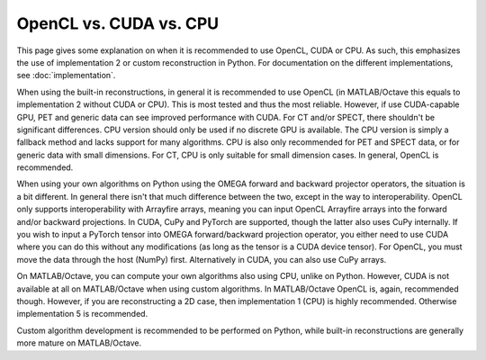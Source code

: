 OpenCL vs. CUDA vs. CPU
=======================

This page gives some explanation on when it is recommended to use OpenCL, CUDA or CPU. As such, this emphasizes the use of implementation 2 or custom reconstruction in Python. For documentation on the different 
implementations, see :doc:`implementation`.

When using the built-in reconstructions, in general it is recommended to use OpenCL (in MATLAB/Octave this equals to implementation 2 without CUDA or CPU). This is most tested and thus the most reliable. However, if use CUDA-capable GPU, PET and generic data can see improved performance with CUDA. 
For CT and/or SPECT, there shouldn't be significant differences. CPU version should only be used if no discrete GPU is available. The CPU version is simply a fallback method and lacks support for many algorithms. CPU is also only recommended
for PET and SPECT data, or for generic data with small dimensions. For CT, CPU is only suitable for small dimension cases. In general, OpenCL is recommended.

When using your own algorithms on Python using the OMEGA forward and backward projector operators, the situation is a bit different. In general there isn't that much difference between the two, except in the way to interoperability.
OpenCL only supports interoperability with Arrayfire arrays, meaning you can input OpenCL Arrayfire arrays into the forward and/or backward projections. In CUDA, CuPy and PyTorch are supported, though the latter also uses CuPy internally.
If you wish to input a PyTorch tensor into OMEGA forward/backward projection operator, you either need to use CUDA where you can do this without any modifications (as long as the tensor is a CUDA device tensor). For OpenCL, you must move
the data through the host (NumPy) first. Alternatively in CUDA, you can also use CuPy arrays.

On MATLAB/Octave, you can compute your own algorithms also using CPU, unlike on Python. However, CUDA is not available at all on MATLAB/Octave when using custom algorithms. In MATLAB/Octave OpenCL is, again, recommended though. 
However, if you are reconstructing a 2D case, then implementation 1 (CPU) is highly recommended. Otherwise implementation 5 is recommended.

Custom algorithm development is recommended to be performed on Python, while built-in reconstructions are generally more mature on MATLAB/Octave.